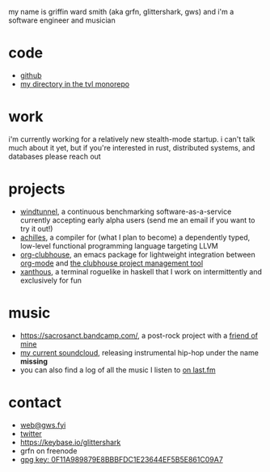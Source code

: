 #+OPTIONS: title:nil toc:nil num:nil
#+HTML_HEAD: <title>griffin smith</title>
#+HTML_HEAD: <link rel="stylesheet" href="./main.css">

my name is griffin ward smith (aka grfn, glittershark, gws) and i'm a software
engineer and musician

* code

- [[https://github.com/glittershark/][github]]
- [[https://cs.tvl.fyi/depot/-/tree/users/glittershark][my directory in the tvl monorepo]]

* work

i'm currently working for a relatively new stealth-mode startup. i can't talk much
about it yet, but if you're interested in rust, distributed systems, and
databases please reach out

* projects

- [[https://windtunnel.ci/][windtunnel]], a continuous benchmarking software-as-a-service currently accepting early alpha users (send me an email if you want to try it out!)
- [[https://cs.tvl.fyi/depot/-/tree/users/glittershark/achilles][achilles]], a compiler for (what I plan to become) a dependently typed, low-level functional programming language targeting LLVM
- [[https://github.com/glittershark/org-clubhouse][org-clubhouse]], an emacs package for lightweight integration between [[https://orgmode.org/][org-mode]] and [[https://clubhouse.io/][the clubhouse project management tool]]
- [[https://cs.tvl.fyi/depot/-/tree/users/glittershark/xanthous][xanthous]], a terminal roguelike in haskell that I work on intermittently and exclusively for fun

* music

- https://sacrosanct.bandcamp.com/, a post-rock project with a [[https://bandcamp.com/h34rken][friend of mine]]
- [[https://soundcloud.com/missingggg][my current soundcloud]], releasing instrumental hip-hop under the name *missing*
- you can also find a log of all the music I listen to [[https://www.last.fm/user/wildgriffin45][on last.fm]]

* contact

- [[mailto:web@gws.fyi][web@gws.fyi]]
- [[https://twitter.com/glittershark1][twitter]]
- https://keybase.io/glittershark
- grfn on freenode
- [[http://keys.gnupg.net/pks/lookup?op=get&search=0x44EF5B5E861C09A7][gpg key: 0F11A989879E8BBBFDC1E23644EF5B5E861C09A7]]
